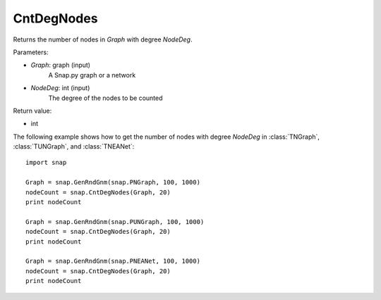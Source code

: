 CntDegNodes
'''''''''''

.. function:: int CntDegNodes(Graph, NodeDeg)

Returns the number of nodes in *Graph* with degree *NodeDeg*.

Parameters:

- *Graph*: graph (input)
    A Snap.py graph or a network
    
- *NodeDeg*: int (input)
    The degree of the nodes to be counted

Return value:

- int

The following example shows how to get the number of nodes with degree *NodeDeg* in
:class:`TNGraph`, :class:`TUNGraph`, and :class:`TNEANet`::

    import snap

    Graph = snap.GenRndGnm(snap.PNGraph, 100, 1000)
    nodeCount = snap.CntDegNodes(Graph, 20)
    print nodeCount

    Graph = snap.GenRndGnm(snap.PUNGraph, 100, 1000)
    nodeCount = snap.CntDegNodes(Graph, 20)
    print nodeCount

    Graph = snap.GenRndGnm(snap.PNEANet, 100, 1000)
    nodeCount = snap.CntDegNodes(Graph, 20)
    print nodeCount
